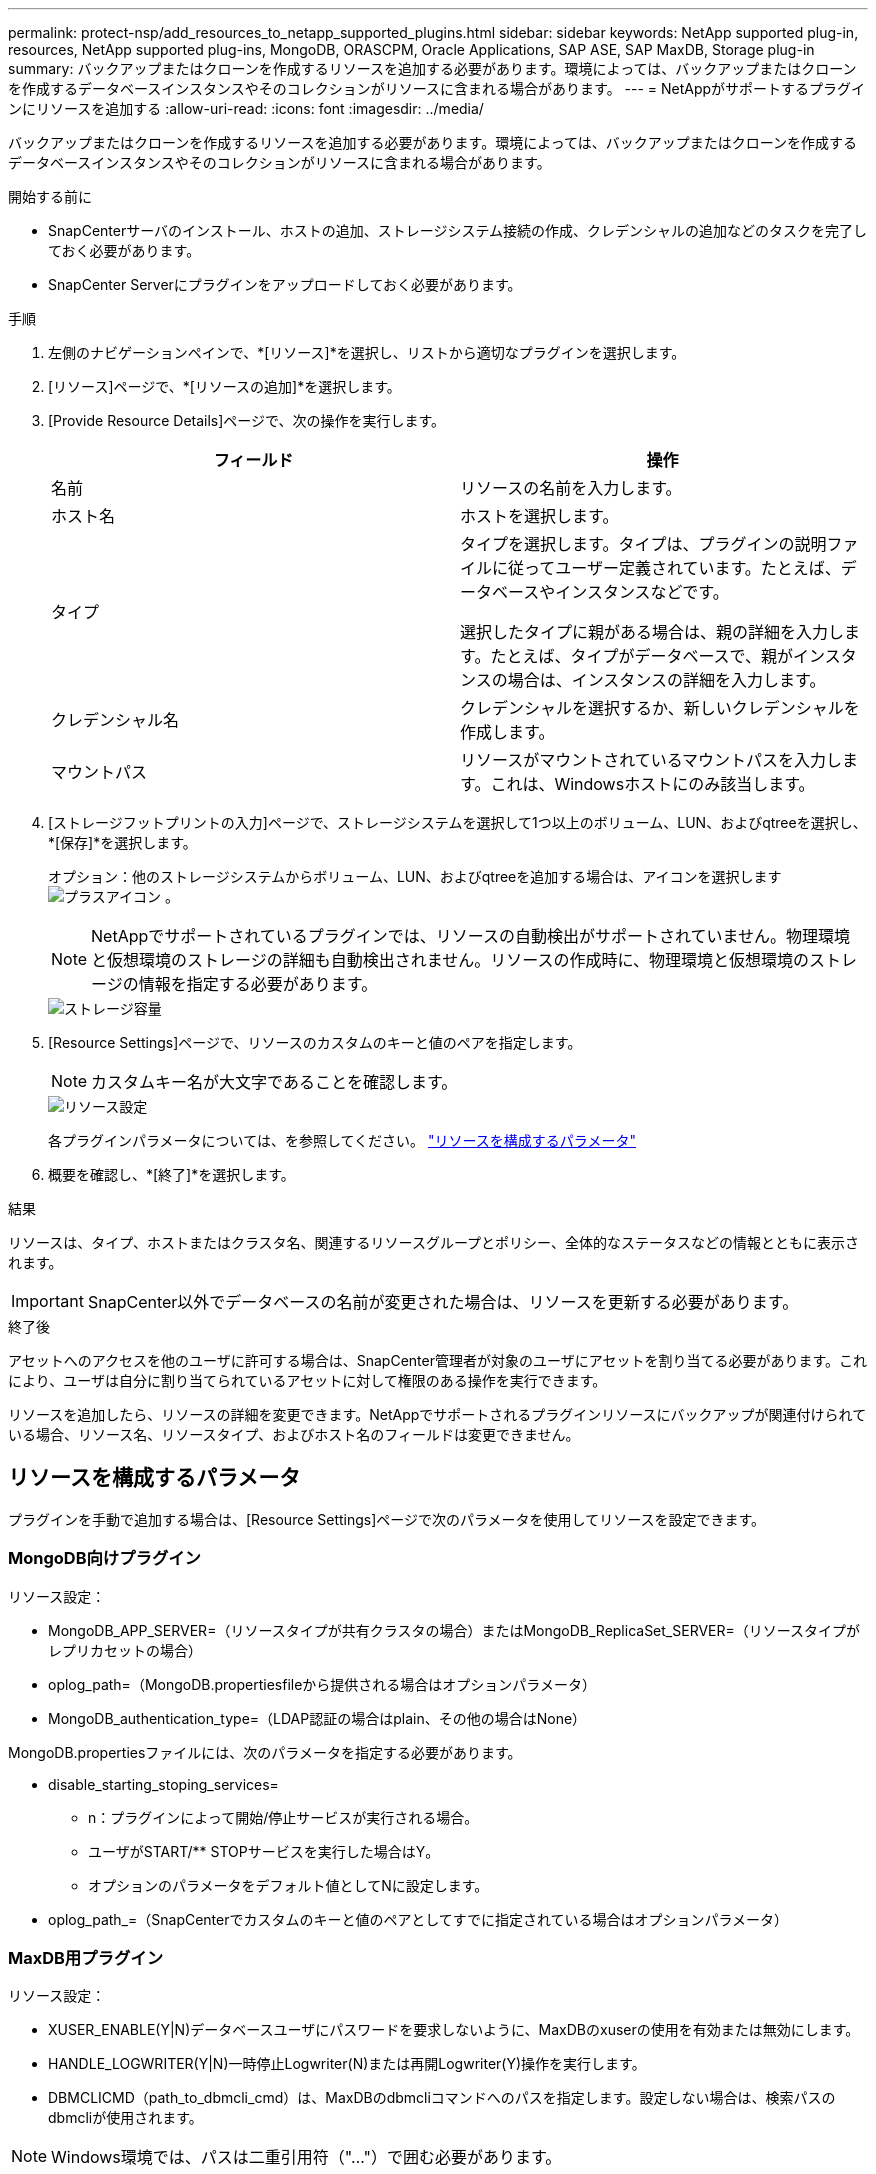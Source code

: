---
permalink: protect-nsp/add_resources_to_netapp_supported_plugins.html 
sidebar: sidebar 
keywords: NetApp supported plug-in, resources, NetApp supported plug-ins, MongoDB, ORASCPM, Oracle Applications, SAP ASE, SAP MaxDB, Storage plug-in 
summary: バックアップまたはクローンを作成するリソースを追加する必要があります。環境によっては、バックアップまたはクローンを作成するデータベースインスタンスやそのコレクションがリソースに含まれる場合があります。 
---
= NetAppがサポートするプラグインにリソースを追加する
:allow-uri-read: 
:icons: font
:imagesdir: ../media/


[role="lead"]
バックアップまたはクローンを作成するリソースを追加する必要があります。環境によっては、バックアップまたはクローンを作成するデータベースインスタンスやそのコレクションがリソースに含まれる場合があります。

.開始する前に
* SnapCenterサーバのインストール、ホストの追加、ストレージシステム接続の作成、クレデンシャルの追加などのタスクを完了しておく必要があります。
* SnapCenter Serverにプラグインをアップロードしておく必要があります。


.手順
. 左側のナビゲーションペインで、*[リソース]*を選択し、リストから適切なプラグインを選択します。
. [リソース]ページで、*[リソースの追加]*を選択します。
. [Provide Resource Details]ページで、次の操作を実行します。
+
|===
| フィールド | 操作 


 a| 
名前
 a| 
リソースの名前を入力します。



 a| 
ホスト名
 a| 
ホストを選択します。



 a| 
タイプ
 a| 
タイプを選択します。タイプは、プラグインの説明ファイルに従ってユーザー定義されています。たとえば、データベースやインスタンスなどです。

選択したタイプに親がある場合は、親の詳細を入力します。たとえば、タイプがデータベースで、親がインスタンスの場合は、インスタンスの詳細を入力します。



 a| 
クレデンシャル名
 a| 
クレデンシャルを選択するか、新しいクレデンシャルを作成します。



 a| 
マウントパス
 a| 
リソースがマウントされているマウントパスを入力します。これは、Windowsホストにのみ該当します。

|===
. [ストレージフットプリントの入力]ページで、ストレージシステムを選択して1つ以上のボリューム、LUN、およびqtreeを選択し、*[保存]*を選択します。
+
オプション：他のストレージシステムからボリューム、LUN、およびqtreeを追加する場合は、アイコンを選択します image:../media/add_policy_from_resourcegroup.gif["プラスアイコン"] 。

+

NOTE: NetAppでサポートされているプラグインでは、リソースの自動検出がサポートされていません。物理環境と仮想環境のストレージの詳細も自動検出されません。リソースの作成時に、物理環境と仮想環境のストレージの情報を指定する必要があります。

+
image::../media/storage_footprint.png[ストレージ容量]

. [Resource Settings]ページで、リソースのカスタムのキーと値のペアを指定します。
+

NOTE: カスタムキー名が大文字であることを確認します。

+
image::../media/resource_settings.gif[リソース設定]

+
各プラグインパラメータについては、を参照してください。 link:add_resources_to_netapp_supported_plugins.html#parameters-to-configure-the-resource["リソースを構成するパラメータ"]

. 概要を確認し、*[終了]*を選択します。


.結果
リソースは、タイプ、ホストまたはクラスタ名、関連するリソースグループとポリシー、全体的なステータスなどの情報とともに表示されます。


IMPORTANT: SnapCenter以外でデータベースの名前が変更された場合は、リソースを更新する必要があります。

.終了後
アセットへのアクセスを他のユーザに許可する場合は、SnapCenter管理者が対象のユーザにアセットを割り当てる必要があります。これにより、ユーザは自分に割り当てられているアセットに対して権限のある操作を実行できます。

リソースを追加したら、リソースの詳細を変更できます。NetAppでサポートされるプラグインリソースにバックアップが関連付けられている場合、リソース名、リソースタイプ、およびホスト名のフィールドは変更できません。



== リソースを構成するパラメータ

プラグインを手動で追加する場合は、[Resource Settings]ページで次のパラメータを使用してリソースを設定できます。



=== MongoDB向けプラグイン

リソース設定：

* MongoDB_APP_SERVER=（リソースタイプが共有クラスタの場合）またはMongoDB_ReplicaSet_SERVER=（リソースタイプがレプリカセットの場合）
* oplog_path=（MongoDB.propertiesfileから提供される場合はオプションパラメータ）
* MongoDB_authentication_type=（LDAP認証の場合はplain、その他の場合はNone）


MongoDB.propertiesファイルには、次のパラメータを指定する必要があります。

* disable_starting_stoping_services=
+
** n：プラグインによって開始/停止サービスが実行される場合。
** ユーザがSTART/** STOPサービスを実行した場合はY。
** オプションのパラメータをデフォルト値としてNに設定します。


* oplog_path_=（SnapCenterでカスタムのキーと値のペアとしてすでに指定されている場合はオプションパラメータ）




=== MaxDB用プラグイン

リソース設定：

* XUSER_ENABLE(Y|N)データベースユーザにパスワードを要求しないように、MaxDBのxuserの使用を有効または無効にします。
* HANDLE_LOGWRITER(Y|N)一時停止Logwriter(N)または再開Logwriter(Y)操作を実行します。
* DBMCLICMD（path_to_dbmcli_cmd）は、MaxDBのdbmcliコマンドへのパスを指定します。設定しない場合は、検索パスのdbmcliが使用されます。



NOTE: Windows環境では、パスは二重引用符（"..."）で囲む必要があります。

* SQLCLICMD（path_to_sqlcli_cmd）は、MaxDB sqlcliコマンドへのパスを指定します。パスが設定されていない場合は、検索パスにsqlcliが使用されます。
* MaxDB_UPDATE_HIST_LOG (Y|N)は、MaxDBバックアッププログラムにMaxDB履歴ログを更新するかどうかを指示します。
* MaxDB_CHECK_SNAPSHOT_DIR：例、SID1：DIRECTORY [、DIRECTORY ...]；[SID2：DIRECTORY [、DIRECTORY ...] Snap CreatorのSnapshotコピー処理が成功したこと、およびSnapshotが作成されたことを確認します。
+
この環境 NFS のみ。このディレクトリには、 .snapshot ディレクトリが含まれている場所を指定する必要があります。複数のディレクトリを指定する場合は、カンマで区切って指定できます。

+
MaxDB 7.8 以降のバージョンでは、データベースバックアップ要求がバックアップ履歴で失敗とマークされています。

* maxDB_backup_templates：各データベースのバックアップテンプレートを指定します。
+
テンプレートが存在し、外部タイプのバックアップテンプレートである必要があります。MaxDB 7.8以降でスナップショット統合を有効にするには、MaxDBバックグラウンドサーバ機能があり、外部タイプのMaxDBバックアップテンプレートがすでに設定されている必要があります。

* MaxDB_BG_SERVER_PREFIX：バックグラウンドサーバ名のプレフィックスを指定します。
+
MaxDB のバックアップテンプレートパラメータを設定する場合は、 MaxDB の BG_server_prefix パラメータも設定する必要があります。プレフィックスを設定しない場合は、デフォルト値na_bg_が使用されます。





=== SAP ASE向けプラグイン

リソース設定：

* sybase_server（data_server_name）は、Sybaseデータサーバ名を指定します（isqlコマンドの-Sオプション）。たとえば、p_testのように指定します。
* sybase_databases_exclude（db_name）を使用すると、「all」構成要素が使用されている場合にデータベースを除外できます。
+
複数のデータベースを指定するには、セミコロンで区切ったリストを使用します。例：pubs2;test_db1。

* sybase_user: user_nameには'isqlコマンドを実行できるオペレーティング・システム・ユーザを指定します
+
UNIXの場合は必須です。このパラメータは、Snap Creatorエージェントのstartコマンドとstopコマンドを実行するユーザ（通常はrootユーザ）とisqlコマンドを実行するユーザが異なる場合に必要です。

* Sybase_Tran_dump db_name：directory_pathを使用すると'スナップショットの作成後にSybaseトランザクションダンプを実行できます例：pubs2:/sybasedumps/pubs2
+
トランザクションダンプが必要な各データベースを指定する必要があります。

* Sybase_Tran_dump_compress (Y|N) Sybaseトランザクションダンプのネイティブ圧縮を有効または無効にします。
* Sybase_ISQL_CMD（たとえば、/opt/Sybase/OCS-15_0/bin/isql）は、isqlコマンドへのパスを定義します。
* Sybase_exclude_tempdb（Y|N）を使用すると、ユーザが作成した一時データベースを自動的に除外できます。




=== Oracleアプリケーション向けプラグイン（ORASCPM）

リソース設定：

* sqlplus_cmdは、sqlplusへのパスを指定します。
* ORACLE_DATABASESには、バックアップするOracleデータベースと対応するユーザ（database：user）が一覧表示されます。
* CNTL_FILE_BACKUP_DIRは、制御ファイルのバックアップ先ディレクトリを指定します。
* ORA_TEMPは、一時ファイルのディレクトリを指定します。
* ORACLE_HOMEには、Oracleソフトウェアがインストールされているディレクトリを指定します。
* archive_log_onlyは、アーカイブログをバックアップするかどうかを指定します。
* oracle_backup_modeは、オンラインバックアップとオフラインバックアップのどちらを実行するかを指定します。

